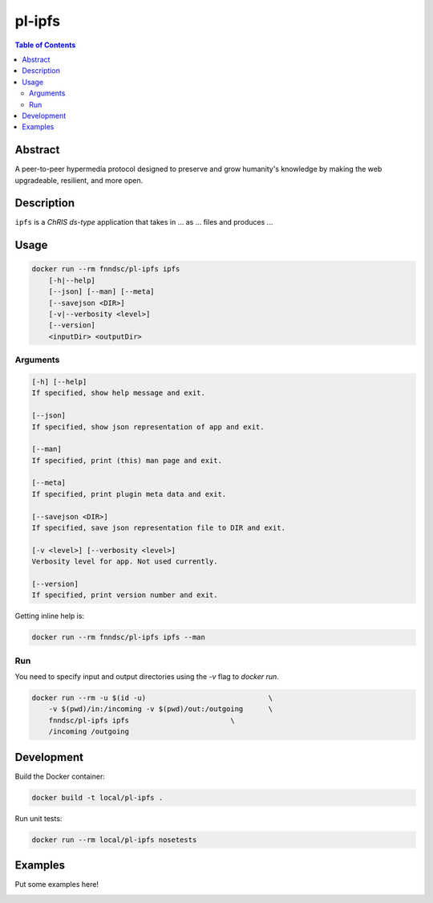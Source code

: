 pl-ipfs
================================

.. image:: https://img.shields.io/docker/v/fnndsc/pl-ipfs?sort=semver
    :target: https://hub.docker.com/r/fnndsc/pl-ipfs

.. image:: https://img.shields.io/github/license/fnndsc/pl-ipfs
    :target: https://github.com/FNNDSC/pl-ipfs/blob/master/LICENSE

.. image:: https://github.com/FNNDSC/pl-ipfs/workflows/ci/badge.svg
    :target: https://github.com/FNNDSC/pl-ipfs/actions


.. contents:: Table of Contents


Abstract
--------

A peer-to-peer hypermedia protocol designed to preserve and grow humanity's knowledge by making the web upgradeable, resilient, and more open.


Description
-----------


``ipfs`` is a *ChRIS ds-type* application that takes in ... as ... files
and produces ...


Usage
-----

.. code::

    docker run --rm fnndsc/pl-ipfs ipfs
        [-h|--help]
        [--json] [--man] [--meta]
        [--savejson <DIR>]
        [-v|--verbosity <level>]
        [--version]
        <inputDir> <outputDir>


Arguments
~~~~~~~~~

.. code::

    [-h] [--help]
    If specified, show help message and exit.
    
    [--json]
    If specified, show json representation of app and exit.
    
    [--man]
    If specified, print (this) man page and exit.

    [--meta]
    If specified, print plugin meta data and exit.
    
    [--savejson <DIR>] 
    If specified, save json representation file to DIR and exit. 
    
    [-v <level>] [--verbosity <level>]
    Verbosity level for app. Not used currently.
    
    [--version]
    If specified, print version number and exit. 


Getting inline help is:

.. code:: bash

    docker run --rm fnndsc/pl-ipfs ipfs --man

Run
~~~

You need to specify input and output directories using the `-v` flag to `docker run`.


.. code:: bash

    docker run --rm -u $(id -u)                             \
        -v $(pwd)/in:/incoming -v $(pwd)/out:/outgoing      \
        fnndsc/pl-ipfs ipfs                        \
        /incoming /outgoing


Development
-----------

Build the Docker container:

.. code:: bash

    docker build -t local/pl-ipfs .

Run unit tests:

.. code:: bash

    docker run --rm local/pl-ipfs nosetests

Examples
--------

Put some examples here!


.. image:: https://raw.githubusercontent.com/FNNDSC/cookiecutter-chrisapp/master/doc/assets/badge/light.png
    :target: https://chrisstore.co
